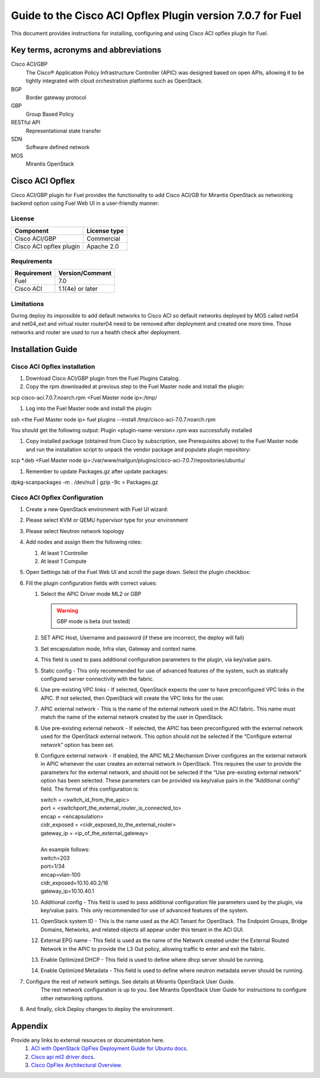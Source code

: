 ************************************************************
Guide to the Cisco ACI Opflex Plugin version 7.0.7 for Fuel
************************************************************

This document provides instructions for installing, configuring and using
Cisco ACI opflex plugin for Fuel.

Key terms, acronyms and abbreviations
=====================================

Cisco ACI/GBP
    The Cisco® Application Policy Infrastructure Controller (APIC) was designed based on open APIs, allowing it to be tightly integrated with cloud orchestration platforms such as OpenStack.
BGP
    Border gateway protocol
GBP
    Group Based Policy
RESTful API
    Representational state transfer
SDN
    Software defined network
MOS
    Mirantis OpenStack

Cisco ACI Opflex
===================

Cisco ACI/GBP plugin for Fuel provides the functionality to add Cisco ACI/GB for Mirantis OpenStack as networking backend option using Fuel Web UI in a user-friendly manner.


License
-------

===================================   ==================
Component                              License type
===================================   ==================
Cisco ACI/GBP                          Commercial
Cisco ACI opflex plugin                Apache 2.0
===================================   ==================


Requirements
------------

===================================   ==================
Requirement                           Version/Comment
===================================   ==================
Fuel                                  7.0
Cisco ACI                             1.1(4e) or later
===================================   ==================

Limitations
-----------

During deploy its impossible to add default networks to Cisco ACI so default networks deployed by MOS called net04 and net04_ext and virtual router router04 need to be removed after deployment and created one more time. Those networks and router are used to run a health check after deployment.


Installation Guide
==================


Cisco ACI Opflex installation
----------------------------------------


#. Download Cisco ACI/GBP plugin from the Fuel Plugins Catalog.
#. Copy the rpm downloaded at previous step to the Fuel Master node and install the plugin:

scp cisco-aci.7.0.7.noarch.rpm  <Fuel Master node ip>:/tmp/

#. Log into the Fuel Master node and install the plugin:

ssh <the Fuel Master node ip>
fuel plugins --install /tmp/cisco-aci-7.0.7.noarch.rpm

You should get the following output:
Plugin <plugin-name-version>.rpm was successfully installed


#. Copy  installed package (obtained from Cisco by subscription, see Prerequisites above) to the Fuel Master node and run the installation script to unpack the vendor package and populate plugin repository:

scp \*.deb <Fuel Master node ip>:/var/www/nailgun/plugins/cisco-aci-7.0.7/repositories/ubuntu/

#. Remember to update Packages.gz after update packages:

dpkg-scanpackages -m . /dev/null | gzip -9c > Packages.gz

Cisco ACI Opflex Configuration
----------------------------------------
#. Create a new OpenStack environment with Fuel UI wizard:

   .. image:: pics/1.png

#. Please select KVM or QEMU hypervisor type for your environment

   .. image:: pics/2.png

#. Please select Neutron network topology

   .. image:: pics/3.png

#. Add nodes and assign them the following roles:

   #. At least 1 Controller
   #. At least 1 Compute

   .. image:: pics/4.png

#. Open Settings tab of the Fuel Web UI and scroll the page down. Select the plugin checkbox:

   .. image:: pics/5.png
   .. image:: pics/6.png

#. Fill the plugin configuration fields with correct values:

   #. Select the APIC Driver mode ML2 or GBP

      .. Warning::
         GBP mode is beta (not tested)

   #. SET APIC Host, Username and password (if these are incorrect, the deploy will fail)
   #. Set encapsulation mode, Infra vlan, Gateway and context name.
   #. This field is used to pass additional configuration parameters to the plugin, via key/value pairs.
   #. Static config - This only recommended for use of advanced features of the system, such as statically configured server connectivity with the fabric.
   #. Use pre-existing VPC links - If selected, OpenStack expects the user to have preconfigured VPC links in the APIC. If not selected, then OpenStack will create the VPC links for the user.
   #. APIC external network - This is the name of the external network used in the ACI fabric. This name must match the name of the external network created by the user in OpenStack.
   #. Use pre-existing external network - If selected, the APIC has been preconfigured with the external network used for the OpenStack external network. This option should not be selected if the “Configure external network” option has been set.
   #. Configure external network - If enabled, the APIC ML2 Mechanism Driver configures an the external network in APIC whenever the user creates an external network in OpenStack. This requires the user to provide the parameters for the external network, and should not be selected if the “Use pre-existing external network” option has been selected. These parameters can be provided via key/value pairs in the   “Additional config” field. The format of this configuration is:

      | switch = <switch_id_from_the_apic>
      | port = <switchport_the_external_router_is_connected_to>
      | encap = <encapsulation>
      | cidr_exposed = <cidr_exposed_to_the_external_router>
      | gateway_ip = <ip_of_the_external_gateway>
      |
      | An example follows:
      | switch=203
      | port=1/34
      | encap=vlan-100
      | cidr_exposed=10.10.40.2/16
      | gateway_ip=10.10.40.1


   #. Additional config - This field is used to pass additional configuration file parameters used by the plugin, via key/value pairs. This only recommended for use of advanced features of the system.
   #. OpenStack system ID - This is the name used as the ACI Tenant for OpenStack. The Endpoint Groups, Bridge Domains, Networks, and related objects all appear under this tenant in the ACI GUI.
   #. External EPG name - This field is used as the name of the Network created under the External Routed Network in the APIC to provide the L3 Out policy, allowing traffic to enter and exit the fabric.
   #. Enable Optimized DHCP - This field is used to define where dhcp server should be running.
   #. Enable Optimized Metadata - This field is used to define where neutron metadata server should be running.

#.  Configure the rest of network settings. See details at Mirantis OpenStack User Guide.
      The rest network configuration is up to you. See Mirantis OpenStack User Guide for instructions to configure other networking options.

#. And finally, click Deploy changes to deploy the environment.


Appendix
========

Provide any links to external resources or documentation here.
   #. `ACI with OpenStack OpFlex Deployment Guide for Ubuntu docs <http://www.cisco.com/c/en/us/td/docs/switches/datacenter/aci/apic/sw/1-x/openstack/b_ACI_with_OpenStack_OpFlex_Deployment_Guide_for_Ubuntu.pdf>`_.
   #. `Cisco api ml2 driver docs <https://wiki.openstack.org/wiki/Neutron/Cisco-APIC-ML2-driver/>`_.
   #. `Cisco OpFlex Architectural Overview <http://www.cisco.com/c/en/us/td/docs/switches/datacenter/aci/apic/sw/1-x/openstack/b_ACI_with_OpenStack_OpFlex_Architectural_Overview.pdf>`_.


